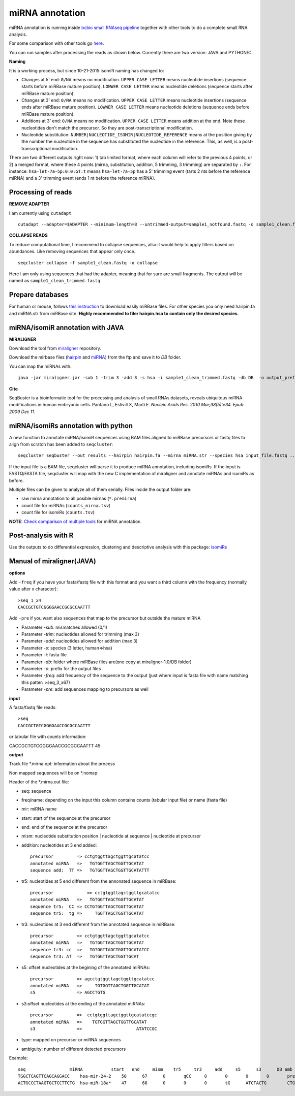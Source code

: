 .. _mirna_annotation:


***************
miRNA annotation
***************

miRNA annotation is running inside `bcbio small RNAseq pipeline <https://bcbio-nextgen.readthedocs.org/en/latest/contents/pipelines.html#smallrna-seq>`_ together with other tools to do a complete
small RNA analysis.

For some comparison with other tools go `here <https://github.com/lpantano/mypubs/blob/master/mirna/mirannotation/stats.md>`_.

You can run samples after processing the reads as shown below.
Currently there are two version: JAVA and PYTHON/C. 

**Naming**

It is a working process, but since 10-21-2015 isomiR naming has changed to:

* Changes at 5' end: ``0/NA`` means no modification. ``UPPER CASE LETTER`` means nucleotide insertions (sequence starts before miRBase mature position). ``LOWWER CASE LETTER`` means nucleotide deletions (sequence starts after miRBase mature position).
* Changes at 3' end: ``0/NA`` means no modification. ``UPPER CASE LETTER`` means nucleotide insertions (sequence ends after miRBase mature position). ``LOWWER CASE LETTER`` means nucleotide deletions (sequence ends before miRBase mature position).
* Additions at 3' end: ``0/NA`` means no modification. ``UPPER CASE LETTER`` means addition at the end. Note these nucleotides don't match the precursor. So they are post-transcriptional modification.
* Nucleotide substitution: ``NUMBER|NUCLEOTIDE_ISOMIR|NUCLEOTIDE_REFERENCE`` means at the position giving by the number the nucleotide in the sequence has substituted the nucleotide in the reference. This, as well, is a post-transcriptional modification.

There are two different outputs right now: 1) tab limited format, where each column will refer to the previous 4 points, or 2) a merged format, where these 4 points (mirna, substitution, addition, 5 trimming, 3 trimming) are separated by ``:``. For instance: ``hsa-let-7a-5p:0:0:GT:t`` means ``hsa-let-7a-5p`` has a 5' trimming event (tarts 2 nts before the reference miRNA) and a 3' trimming event (ends 1 nt before the reference miRNA).

Processing of reads
-------------------

**REMOVE ADAPTER**

I am currently using ``cutadapt``.

::

    cutadapt --adapter=$ADAPTER --minimum-length=8 --untrimmed-output=sample1_notfound.fastq -o sample1_clean.fastq -m 17 --overlap=8 sample1.fastq 

**COLLAPSE READS**

To reduce computational time, I recommend to collapse sequences, also it would help to apply filters based on abundances.
Like removing sequences that appear only once.

::

   seqcluster collapse -f sample1_clean.fastq -o collapse

Here I am only using sequences that had the adapter, meaning that for sure are small fragments. The output will be named as ``sample1_clean_trimmed.fastq``


Prepare databases
-----------------

For human or mouse, follows `this instruction <http://seqcluster.readthedocs.org/installation.html#data>`_ to download easily miRBase files. For other species you only need hairpin.fa and miRNA.str from miRBase site. **Highly recommended to filer hairpin.hsa to contain only the desired species.**

miRNA/isomiR annotation with JAVA
---------------------------------

**MIRALIGNER**

Download the tool from `miraligner`_ repository. 

.. _miraligner: https://github.com/lpantano/seqbuster/blob/master/modules/miraligner/miraligner.jar

Download the mirbase files (`hairpin`_ and `miRNA`_) from the ftp and save it to `DB` folder.

.. _hairpin: ftp://mirbase.org/pub/mirbase/CURRENT/hairpin.fa.zip
.. _miRNA: ftp://mirbase.org/pub/mirbase/CURRENT/miRNA.str.zip

You can map the miRNAs with.

::

     java -jar miraligner.jar -sub 1 -trim 3 -add 3 -s hsa -i sample1_clean_trimmed.fastq -db DB  -o output_prefix 


**Cite**

SeqBuster is a bioinformatic tool for the processing and analysis of small RNAs datasets, reveals ubiquitous miRNA modifications in human embryonic cells. Pantano L, Estivill X, Martí E. *Nucleic Acids Res. 2010 Mar;38(5):e34. Epub 2009 Dec 11.*

miRNA/isomiRs annotation with python
------------------------------------

A new function to annotate miRNA/isomiR sequences using BAM files aligned to miRBase precursors or fastq files to align from scratch has been added to ``seqcluster``::

	seqcluster seqbuster --out results --hairpin hairpin.fa --mirna miRNA.str --species hsa input_file.fastq ...

If the input file is a BAM file, seqcluster will parse it to produce miRNA annotation, including isomiRs. If the input is FASTQ/FASTA
file, seqcluster will map with the new C implementation of miraligner and annotate miRNAs and isomiRs as before. 

Multiple files can be given to analyze all of them serially. Files inside the output folder are:

* raw mirna annotation to all posible mirnas (``*.premirna``) 
* count file for miRNAs (``counts_mirna.tsv``) 
* count file for isomiRs (``counts.tsv``) 

**NOTE:** `Check comparison of multiple tools <https://github.com/lpantano/mypubs/blob/master/mirna/mirannotation/stats.md>`_ for miRNA annotation.

Post-analysis with R
--------------------

Use the outputs to do differential expression, clustering and descriptive analysis with this package: `isomiRs <https://github.com/lpantano/isomiRs>`_

Manual of miraligner(JAVA)
--------------------------

**options**

Add ``-freq`` if you have your fasta/fastq file with this format and you want a third column with the frequency (normally value after x character)::


    >seq_1_x4
    CACCGCTGTCGGGGAACCGCGCCAATTT


Add ``-pre`` if you want also sequences that map to the precursor but outside the mature miRNA


* Parameter `-sub`: mismatches allowed (0/1)
* Parameter `-trim`: nucleotides allowed for trimming (max 3)
* Parameter `-add`: nucleotides allowed for addition (max 3)
* Parameter `-s`: species (3 letter, human=>hsa)
* Parameter `-i`: fasta file
* Parameter `-db`: folder where miRBase files are(one copy at miraligner-1.0/DB folder)
* Parameter `-o`: prefix for the output files
* Parameter `-freq`: add frequency of the sequence to the output (just where input is fasta file with name matching this patter: >seq_3_x67)
* Parameter `-pre`: add sequences mapping to precursors as well

**input**

A fasta/fastq file reads::

    >seq
    CACCGCTGTCGGGGAACCGCGCCAATTT

or tabular file with counts information::

CACCGCTGTCGGGGAACCGCGCCAATTT 45

**output**

Track file *.mirna.opt: information about the process

Non mapped sequences will be on *.nomap

Header of the *.mirna.out file:

* seq: sequence
* freq/name: depending on the input this column contains counts (tabular input file) or name (fasta file)
* mir: miRNA name
* start: start of the sequence at the precursor
* end: end of the sequence at the precursor
* mism: nucleotide substitution position | nucleotide at sequence | nucleotide at precursor
* addition: nucleotides at 3 end added::


    precursor         => cctgtggttagctggttgcatatcc
    annotated miRNA   =>   TGTGGTTAGCTGGTTGCATAT
    sequence add:  TT =>   TGTGGTTAGCTGGTTGCATATTT


* tr5: nucleotides at 5 end different from the annonated sequence in miRBase::


	precursor 	      => cctgtggttagctggttgcatatcc
	annotated miRNA   =>   TGTGGTTAGCTGGTTGCATAT
	sequence tr5:  CC => CCTGTGGTTAGCTGGTTGCATAT
	sequence tr5:  tg =>     TGGTTAGCTGGTTGCATAT


* tr3: nucleotides at 3 end different from the annotated sequence in miRBase::


    precursor         => cctgtggttagctggttgcatatcc
    annotated miRNA   =>   TGTGGTTAGCTGGTTGCATAT
    sequence tr3: cc  =>   TGTGGTTAGCTGGTTGCATATCC
    sequence tr3: AT  =>   TGTGGTTAGCTGGTTGCAT

* s5: offset nucleotides at the begining of the annotated miRNAs::


    precursor         => agcctgtggttagctggttgcatatcc
    annotated miRNA   =>     TGTGGTTAGCTGGTTGCATAT
    s5                => AGCCTGTG


* s3:offset nucleotides at the ending of the annotated miRNAs::
 

    precursor         =>  cctgtggttagctggttgcatatccgc
    annotated miRNA   =>    TGTGGTTAGCTGGTTGCATAT
    s3                =>                     ATATCCGC


* type: mapped on precursor or miRNA sequences
* ambiguity: number of different detected precursors

Example::

    seq			miRNA		start	end	mism	tr5	tr3	add	s5	s3	DB amb
    TGGCTCAGTTCAGCAGGACC    hsa-mir-24-2    50      67      0       qCC     0       0       0       0       precursor 1
    ACTGCCCTAAGTGCTCCTTCTG  hsa-miR-18a*    47      68      0       0       0       tG      ATCTACTG        CTGGCA  miRNA 1
